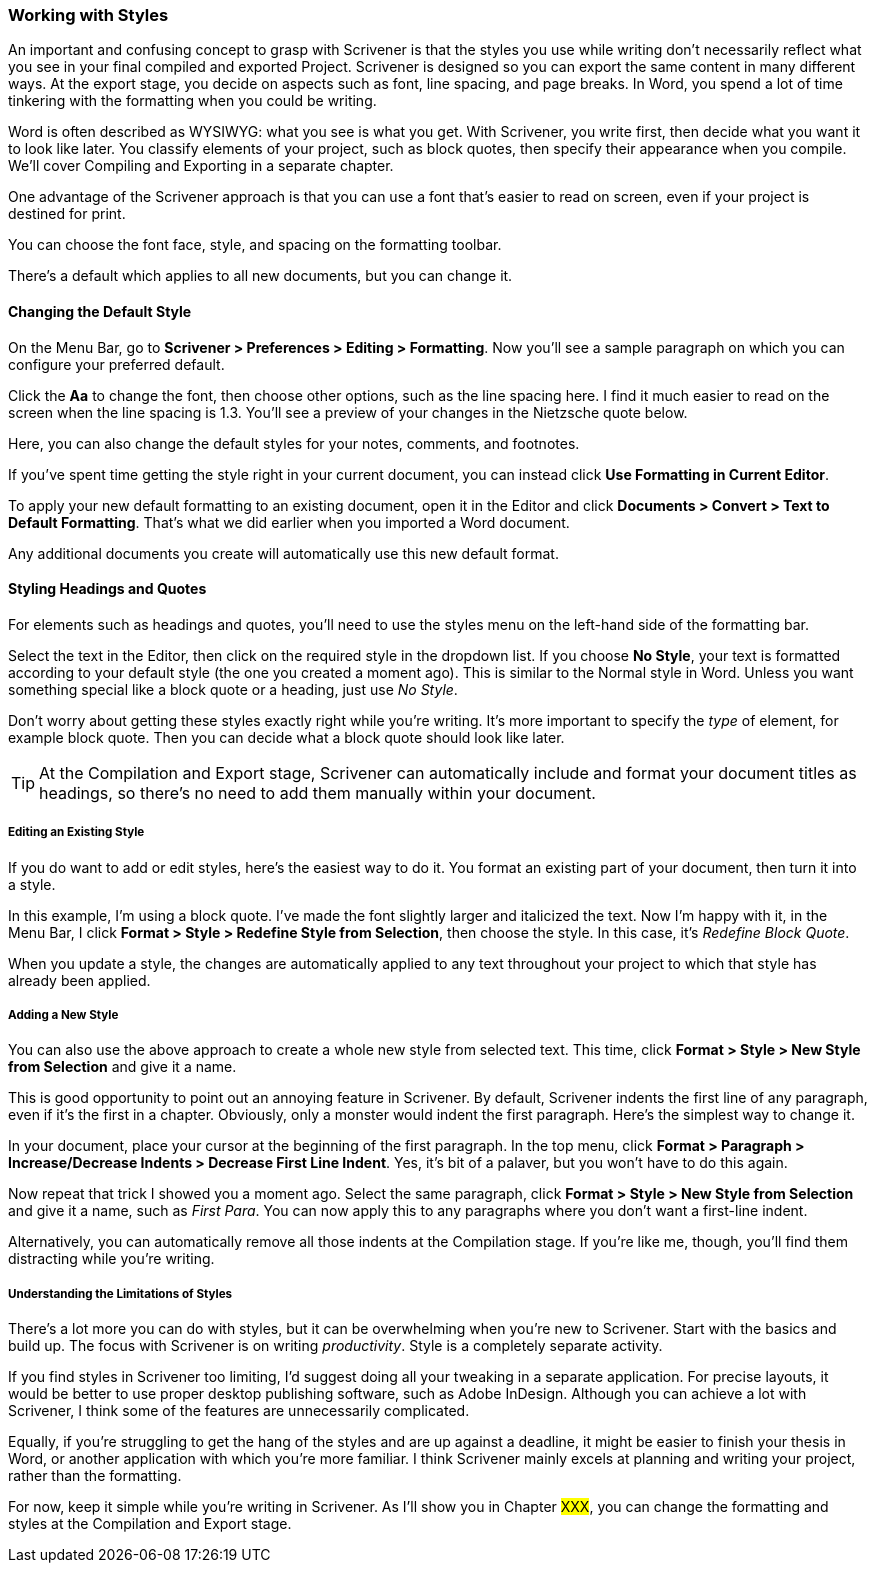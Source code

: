 === Working with Styles

An important and confusing concept to grasp with Scrivener is that the styles you use while writing don’t necessarily reflect what you see in your final compiled and exported Project. Scrivener is designed so you can export the same content in many different ways. At the export stage, you decide on aspects such as font, line spacing, and page breaks. In Word, you spend a lot of time tinkering with the formatting when you could be writing.

Word is often described as WYSIWYG: what you see is what you get. With Scrivener, you write first, then decide what you want it to look like later. You classify elements of your project, such as block quotes, then specify their appearance when you compile. We’ll cover Compiling and Exporting in a separate chapter.

One advantage of the Scrivener approach is that you can use a font that’s easier to read on screen, even if your project is destined for print.

You can choose the font face, style, and spacing on the formatting toolbar. 

[screenshot: formatting bar]

There’s a default which applies to all new documents, but you can change it.

==== Changing the Default Style

On the Menu Bar, go to *Scrivener > Preferences > Editing > Formatting*. Now you’ll see a sample paragraph on which you can configure your preferred default.

[screenshot: default style editor]

Click the *Aa* to change the font, then choose other options, such as the line spacing here. I find it much easier to read on the screen when the line spacing is 1.3. You’ll see a preview of your changes in the Nietzsche quote below.

Here, you can also change the default styles for your notes, comments, and footnotes.

If you’ve spent time getting the style right in your current document, you can instead click *Use Formatting in Current Editor*.

To apply your new default formatting to an existing document, open it in the Editor and click *Documents > Convert > Text to Default Formatting*. That’s what we did earlier when you imported a Word document.

Any additional documents you create will automatically use this new default format.

==== Styling Headings and Quotes

For elements such as headings and quotes, you’ll need to use the styles menu on the left-hand side of the formatting bar.

[screenshot: styles dropdown in formatting bar ]

Select the text in the Editor, then click on the required style in the dropdown list. If you choose *No Style*, your text is formatted according to your default style (the one you created a moment ago). This is similar to the Normal style in Word. Unless you want something special like a block quote or a heading, just use _No Style_.

Don’t worry about getting these styles exactly right while you’re writing. It’s more important to specify the _type_ of element, for example block quote. Then you can decide what a block quote should look like later.

TIP: At the Compilation and Export stage, Scrivener can automatically include and format your document titles as headings, so there’s no need to add them manually within your document.

===== Editing an Existing Style

If you do want to add or edit styles, here’s the easiest way to do it. You format an existing part of your document, then turn it into a style. 

In this example, I’m using a block quote. I’ve made the font slightly larger and italicized the text. Now I’m happy with it, in the Menu Bar, I click *Format > Style > Redefine Style from Selection*, then choose the style. In this case, it’s _Redefine Block Quote_.

[screenshot: show paragraph + redefine style from selection ]

When you update a style, the changes are automatically applied to any text throughout your project to which that style has already been applied.

===== Adding a New Style

You can also use the above approach to create a whole new style from selected text. This time, click *Format > Style > New Style from Selection* and give it a name.

[screenshot: create new style from selection ]

This is good opportunity to point out an annoying feature in Scrivener. By default, Scrivener indents the first line of any paragraph, even if it’s the first in a chapter. Obviously, only a monster would indent the first paragraph. Here’s the simplest way to change it.

In your document, place your cursor at the beginning of the first paragraph. In the top menu, click *Format > Paragraph > Increase/Decrease Indents > Decrease First Line Indent*. Yes, it’s bit of a palaver, but you won’t have to do this again.

Now repeat that trick I showed you a moment ago. Select the same paragraph, click *Format > Style > New Style from Selection* and give it a name, such as _First Para_. You can now apply this to any paragraphs where you don’t want a first-line indent.

Alternatively, you can automatically remove all those indents at the Compilation stage. If you’re like me, though, you’ll find them distracting while you’re writing.

===== Understanding the Limitations of Styles 

There’s a lot more you can do with styles, but it can be overwhelming when you’re new to Scrivener. Start with the basics and build up. The focus with Scrivener is on writing _productivity_. Style is a completely separate activity.

If you find styles in Scrivener too limiting, I’d suggest doing all your tweaking in a separate application. For precise layouts, it would be better to use proper desktop publishing software, such as Adobe InDesign. Although you can achieve a lot with Scrivener, I think some of the features are unnecessarily complicated.

Equally, if you’re struggling to get the hang of the styles and are up against a deadline, it might be easier to finish your thesis in Word, or another application with which you’re more familiar. I think Scrivener mainly excels at planning and writing your project, rather than the formatting. 

For now, keep it simple while you’re writing in Scrivener. As I’ll show you in Chapter #XXX#, you can change the formatting and styles at the Compilation and Export stage.